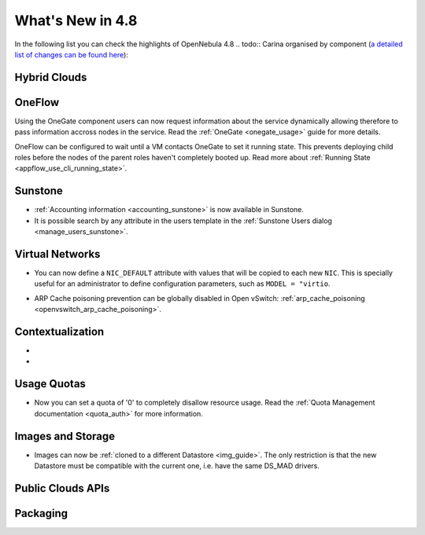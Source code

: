 .. _whats_new:

=================
What's New in 4.8
=================

.. todo:: intro

In the following list you can check the highlights of OpenNebula 4.8 .. todo:: Carina
organised by component (`a detailed list of changes can be found here
<http://dev.opennebula.org/projects/opennebula/issues?query_id=55>`__):

.. todo:: link to redmine release 4.8 is missing the tickets planned for 4.8 beta


Hybrid Clouds
--------------------------------------------------------------------------------

.. todo:: #2989 Integrate with Microsoft Azure API

.. todo:: #2959 Integrate with SoftLayer

OneFlow
--------------------------------------------------------------------------------

Using the OneGate component users can now request information about the service dynamically allowing therefore to pass information accross nodes in the service. Read the :ref:`OneGate <onegate_usage>` guide for more details.

OneFlow can be configured to wait until a VM contacts OneGate to set it running state. This prevents deploying child roles before the nodes of the parent roles haven't completely booted up. Read more about :ref:`Running State <appflow_use_cli_running_state>`.

Sunstone
--------------------------------------------------------------------------------

.. todo:: New vdcadmin view
.. todo:: New flow integration in cloud views
.. todo:: #2977 Customize available actions in cloud/admin views

* :ref:`Accounting information <accounting_sunstone>` is now available in Sunstone.
* It is possible search by any attribute in the users template in the :ref:`Sunstone Users dialog <manage_users_sunstone>`.

Virtual Networks
-------------------------------------

- You can now define a ``NIC_DEFAULT`` attribute with values that will be copied to each new ``NIC``. This is specially useful for an administrator to define configuration parameters, such as ``MODEL = "virtio``.

.. todo:: New vnet model

.. todo:: #2927 specify which default gateway to use if there are multiple nics

- ARP Cache poisoning prevention can be globally disabled in Open vSwitch: :ref:`arp_cache_poisoning <openvswitch_arp_cache_poisoning>`.

Contextualization
-------------------------------------

- .. todo:: #3008 Move context packages to addon repositories
- .. todo:: #2395 windows guest context

Usage Quotas
--------------------------------------------------------------------------------

- Now you can set a quota of '0' to completely disallow resource usage. Read the :ref:`Quota Management documentation <quota_auth>` for more information.

Images and Storage
--------------------------------------------------------------------------------

- Images can now be :ref:`cloned to a different Datastore <img_guide>`. The only restriction is that the new Datastore must be compatible with the current one, i.e. have the same DS_MAD drivers.

.. todo:: #2530 disk iotune

.. todo:: #2970 Enable use of devices as disks

.. todo:: #2877 RBD format 2 support for MKFS

Public Clouds APIs
--------------------------------------------------------------------------------

.. todo:: #3041 Move OCCI from the main repository to an addon


Packaging
--------------------------------------------------------------------------------
.. todo:: #2429 Compatibility with heartbeat







.. todo:: include? #2950 zone id in logs
